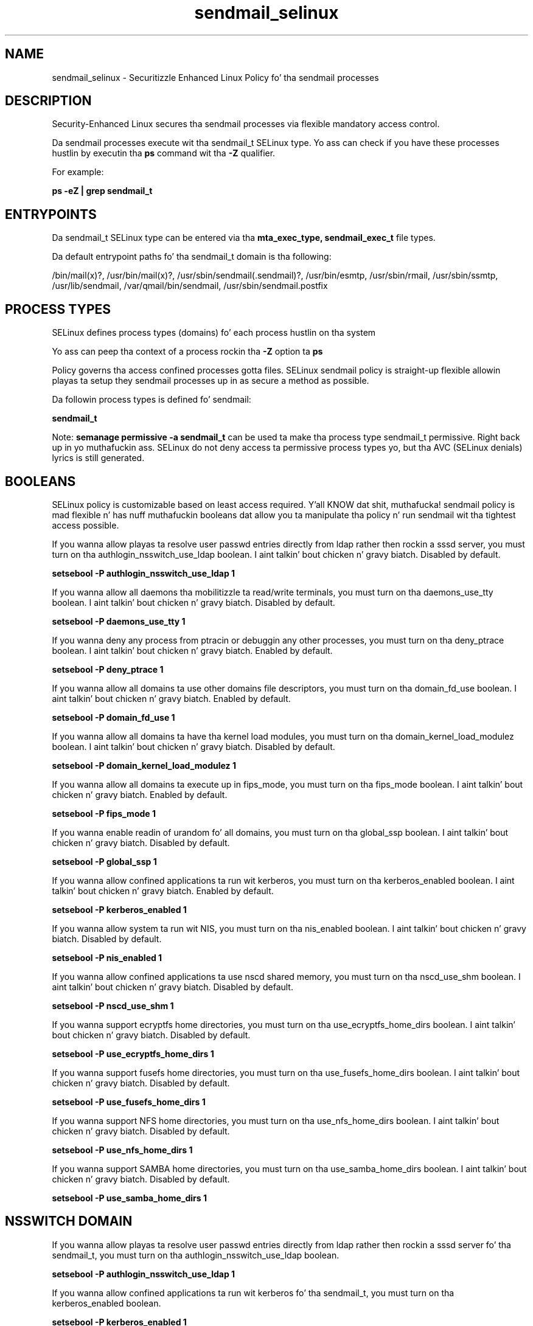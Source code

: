 .TH  "sendmail_selinux"  "8"  "14-12-02" "sendmail" "SELinux Policy sendmail"
.SH "NAME"
sendmail_selinux \- Securitizzle Enhanced Linux Policy fo' tha sendmail processes
.SH "DESCRIPTION"

Security-Enhanced Linux secures tha sendmail processes via flexible mandatory access control.

Da sendmail processes execute wit tha sendmail_t SELinux type. Yo ass can check if you have these processes hustlin by executin tha \fBps\fP command wit tha \fB\-Z\fP qualifier.

For example:

.B ps -eZ | grep sendmail_t


.SH "ENTRYPOINTS"

Da sendmail_t SELinux type can be entered via tha \fBmta_exec_type, sendmail_exec_t\fP file types.

Da default entrypoint paths fo' tha sendmail_t domain is tha following:

/bin/mail(x)?, /usr/bin/mail(x)?, /usr/sbin/sendmail(\.sendmail)?, /usr/bin/esmtp, /usr/sbin/rmail, /usr/sbin/ssmtp, /usr/lib/sendmail, /var/qmail/bin/sendmail, /usr/sbin/sendmail\.postfix
.SH PROCESS TYPES
SELinux defines process types (domains) fo' each process hustlin on tha system
.PP
Yo ass can peep tha context of a process rockin tha \fB\-Z\fP option ta \fBps\bP
.PP
Policy governs tha access confined processes gotta files.
SELinux sendmail policy is straight-up flexible allowin playas ta setup they sendmail processes up in as secure a method as possible.
.PP
Da followin process types is defined fo' sendmail:

.EX
.B sendmail_t
.EE
.PP
Note:
.B semanage permissive -a sendmail_t
can be used ta make tha process type sendmail_t permissive. Right back up in yo muthafuckin ass. SELinux do not deny access ta permissive process types yo, but tha AVC (SELinux denials) lyrics is still generated.

.SH BOOLEANS
SELinux policy is customizable based on least access required. Y'all KNOW dat shit, muthafucka!  sendmail policy is mad flexible n' has nuff muthafuckin booleans dat allow you ta manipulate tha policy n' run sendmail wit tha tightest access possible.


.PP
If you wanna allow playas ta resolve user passwd entries directly from ldap rather then rockin a sssd server, you must turn on tha authlogin_nsswitch_use_ldap boolean. I aint talkin' bout chicken n' gravy biatch. Disabled by default.

.EX
.B setsebool -P authlogin_nsswitch_use_ldap 1

.EE

.PP
If you wanna allow all daemons tha mobilitizzle ta read/write terminals, you must turn on tha daemons_use_tty boolean. I aint talkin' bout chicken n' gravy biatch. Disabled by default.

.EX
.B setsebool -P daemons_use_tty 1

.EE

.PP
If you wanna deny any process from ptracin or debuggin any other processes, you must turn on tha deny_ptrace boolean. I aint talkin' bout chicken n' gravy biatch. Enabled by default.

.EX
.B setsebool -P deny_ptrace 1

.EE

.PP
If you wanna allow all domains ta use other domains file descriptors, you must turn on tha domain_fd_use boolean. I aint talkin' bout chicken n' gravy biatch. Enabled by default.

.EX
.B setsebool -P domain_fd_use 1

.EE

.PP
If you wanna allow all domains ta have tha kernel load modules, you must turn on tha domain_kernel_load_modulez boolean. I aint talkin' bout chicken n' gravy biatch. Disabled by default.

.EX
.B setsebool -P domain_kernel_load_modulez 1

.EE

.PP
If you wanna allow all domains ta execute up in fips_mode, you must turn on tha fips_mode boolean. I aint talkin' bout chicken n' gravy biatch. Enabled by default.

.EX
.B setsebool -P fips_mode 1

.EE

.PP
If you wanna enable readin of urandom fo' all domains, you must turn on tha global_ssp boolean. I aint talkin' bout chicken n' gravy biatch. Disabled by default.

.EX
.B setsebool -P global_ssp 1

.EE

.PP
If you wanna allow confined applications ta run wit kerberos, you must turn on tha kerberos_enabled boolean. I aint talkin' bout chicken n' gravy biatch. Enabled by default.

.EX
.B setsebool -P kerberos_enabled 1

.EE

.PP
If you wanna allow system ta run wit NIS, you must turn on tha nis_enabled boolean. I aint talkin' bout chicken n' gravy biatch. Disabled by default.

.EX
.B setsebool -P nis_enabled 1

.EE

.PP
If you wanna allow confined applications ta use nscd shared memory, you must turn on tha nscd_use_shm boolean. I aint talkin' bout chicken n' gravy biatch. Disabled by default.

.EX
.B setsebool -P nscd_use_shm 1

.EE

.PP
If you wanna support ecryptfs home directories, you must turn on tha use_ecryptfs_home_dirs boolean. I aint talkin' bout chicken n' gravy biatch. Disabled by default.

.EX
.B setsebool -P use_ecryptfs_home_dirs 1

.EE

.PP
If you wanna support fusefs home directories, you must turn on tha use_fusefs_home_dirs boolean. I aint talkin' bout chicken n' gravy biatch. Disabled by default.

.EX
.B setsebool -P use_fusefs_home_dirs 1

.EE

.PP
If you wanna support NFS home directories, you must turn on tha use_nfs_home_dirs boolean. I aint talkin' bout chicken n' gravy biatch. Disabled by default.

.EX
.B setsebool -P use_nfs_home_dirs 1

.EE

.PP
If you wanna support SAMBA home directories, you must turn on tha use_samba_home_dirs boolean. I aint talkin' bout chicken n' gravy biatch. Disabled by default.

.EX
.B setsebool -P use_samba_home_dirs 1

.EE

.SH NSSWITCH DOMAIN

.PP
If you wanna allow playas ta resolve user passwd entries directly from ldap rather then rockin a sssd server fo' tha sendmail_t, you must turn on tha authlogin_nsswitch_use_ldap boolean.

.EX
.B setsebool -P authlogin_nsswitch_use_ldap 1
.EE

.PP
If you wanna allow confined applications ta run wit kerberos fo' tha sendmail_t, you must turn on tha kerberos_enabled boolean.

.EX
.B setsebool -P kerberos_enabled 1
.EE

.SH "MANAGED FILES"

Da SELinux process type sendmail_t can manage filez labeled wit tha followin file types.  Da paths listed is tha default paths fo' these file types.  Note tha processes UID still need ta have DAC permissions.

.br
.B anon_inodefs_t


.br
.B cifs_t


.br
.B dovecot_spool_t

	/var/spool/dovecot(/.*)?
.br

.br
.B ecryptfs_t

	/home/[^/]*/\.Private(/.*)?
.br
	/home/[^/]*/\.ecryptfs(/.*)?
.br

.br
.B etc_aliases_t

	/etc/mail/.*\.db
.br
	/etc/mail/aliases.*
.br
	/etc/postfix/aliases.*
.br
	/etc/aliases
.br
	/etc/aliases\.db
.br

.br
.B exim_spool_t

	/var/spool/exim[0-9]?(/.*)?
.br

.br
.B fusefs_t

	/var/run/user/[^/]*/gvfs
.br

.br
.B initrc_tmp_t


.br
.B mail_home_rw_t

	/root/Maildir(/.*)?
.br
	/root/\.esmtp_queue(/.*)?
.br
	/home/[^/]*/.maildir(/.*)?
.br
	/home/[^/]*/Maildir(/.*)?
.br
	/home/[^/]*/\.esmtp_queue(/.*)?
.br

.br
.B mail_spool_t

	/var/mail(/.*)?
.br
	/var/spool/imap(/.*)?
.br
	/var/spool/mail(/.*)?
.br
	/var/spool/smtpd(/.*)?
.br

.br
.B mailman_data_t

	/etc/mailman.*
.br
	/var/lib/mailman(/.*)?
.br
	/var/spool/mailman.*
.br

.br
.B mqueue_spool_t

	/var/spool/(client)?mqueue(/.*)?
.br
	/var/spool/mqueue\.in(/.*)?
.br

.br
.B nfs_t


.br
.B procmail_tmp_t


.br
.B sendmail_log_t

	/var/log/mail(/.*)?
.br
	/var/log/sendmail\.st.*
.br

.br
.B sendmail_tmp_t


.br
.B sendmail_var_run_t

	/var/run/sendmail\.pid
.br
	/var/run/sm-client\.pid
.br

.br
.B user_home_t

	/home/[^/]*/.+
.br

.SH FILE CONTEXTS
SELinux requires filez ta have a extended attribute ta define tha file type.
.PP
Yo ass can peep tha context of a gangbangin' file rockin tha \fB\-Z\fP option ta \fBls\bP
.PP
Policy governs tha access confined processes gotta these files.
SELinux sendmail policy is straight-up flexible allowin playas ta setup they sendmail processes up in as secure a method as possible.
.PP

.PP
.B STANDARD FILE CONTEXT

SELinux defines tha file context types fo' tha sendmail, if you wanted to
store filez wit these types up in a gangbangin' finger-lickin' diffent paths, you need ta execute tha semanage command ta sepecify alternate labelin n' then use restorecon ta put tha labels on disk.

.B semanage fcontext -a -t sendmail_exec_t '/srv/sendmail/content(/.*)?'
.br
.B restorecon -R -v /srv/mysendmail_content

Note: SELinux often uses regular expressions ta specify labels dat match multiple files.

.I Da followin file types is defined fo' sendmail:


.EX
.PP
.B sendmail_exec_t
.EE

- Set filez wit tha sendmail_exec_t type, if you wanna transizzle a executable ta tha sendmail_t domain.

.br
.TP 5
Paths:
/bin/mail(x)?, /usr/bin/mail(x)?, /usr/sbin/sendmail(\.sendmail)?, /usr/bin/esmtp, /usr/sbin/rmail, /usr/sbin/ssmtp, /usr/lib/sendmail, /var/qmail/bin/sendmail, /usr/sbin/sendmail\.postfix

.EX
.PP
.B sendmail_initrc_exec_t
.EE

- Set filez wit tha sendmail_initrc_exec_t type, if you wanna transizzle a executable ta tha sendmail_initrc_t domain.


.EX
.PP
.B sendmail_keytab_t
.EE

- Set filez wit tha sendmail_keytab_t type, if you wanna treat tha filez as kerberos keytab files.


.EX
.PP
.B sendmail_log_t
.EE

- Set filez wit tha sendmail_log_t type, if you wanna treat tha data as sendmail log data, probably stored under tha /var/log directory.

.br
.TP 5
Paths:
/var/log/mail(/.*)?, /var/log/sendmail\.st.*

.EX
.PP
.B sendmail_tmp_t
.EE

- Set filez wit tha sendmail_tmp_t type, if you wanna store sendmail temporary filez up in tha /tmp directories.


.EX
.PP
.B sendmail_var_run_t
.EE

- Set filez wit tha sendmail_var_run_t type, if you wanna store tha sendmail filez under tha /run or /var/run directory.

.br
.TP 5
Paths:
/var/run/sendmail\.pid, /var/run/sm-client\.pid

.PP
Note: File context can be temporarily modified wit tha chcon command. Y'all KNOW dat shit, muthafucka!  If you wanna permanently chizzle tha file context you need ta use the
.B semanage fcontext
command. Y'all KNOW dat shit, muthafucka!  This will modify tha SELinux labelin database.  Yo ass will need ta use
.B restorecon
to apply tha labels.

.SH "COMMANDS"
.B semanage fcontext
can also be used ta manipulate default file context mappings.
.PP
.B semanage permissive
can also be used ta manipulate whether or not a process type is permissive.
.PP
.B semanage module
can also be used ta enable/disable/install/remove policy modules.

.B semanage boolean
can also be used ta manipulate tha booleans

.PP
.B system-config-selinux
is a GUI tool available ta customize SELinux policy settings.

.SH AUTHOR
This manual page was auto-generated using
.B "sepolicy manpage".

.SH "SEE ALSO"
selinux(8), sendmail(8), semanage(8), restorecon(8), chcon(1), sepolicy(8)
, setsebool(8)</textarea>

<div id="button">
<br/>
<input type="submit" name="translate" value="Tranzizzle Dis Shiznit" />
</div>

</form> 

</div>

<div id="space3"></div>
<div id="disclaimer"><h2>Use this to translate your words into gangsta</h2>
<h2>Click <a href="more.html">here</a> to learn more about Gizoogle</h2></div>

</body>
</html>
